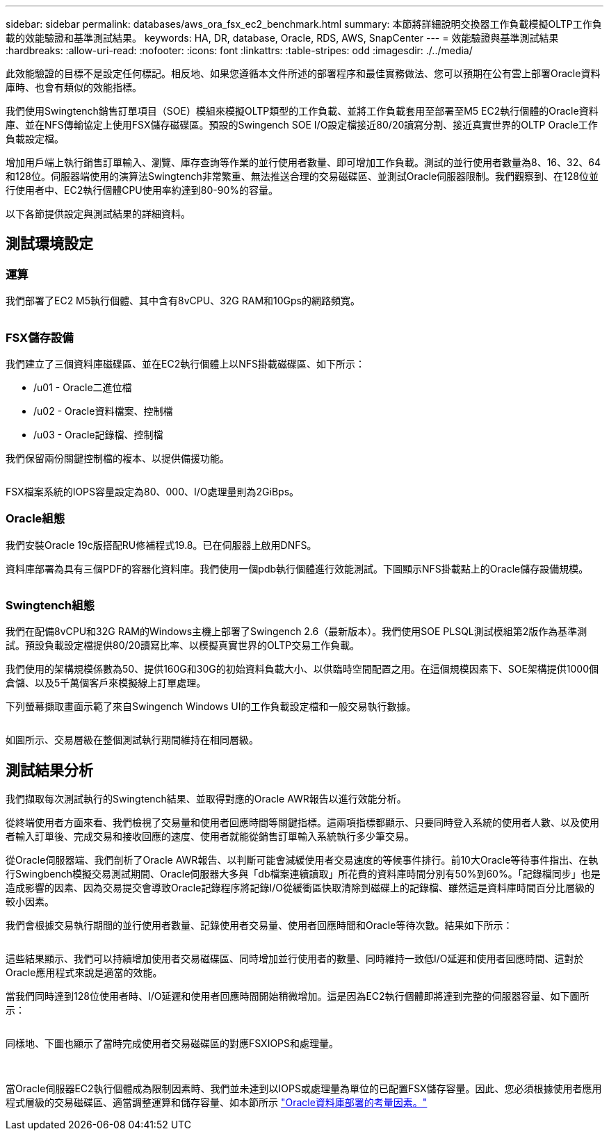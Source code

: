 ---
sidebar: sidebar 
permalink: databases/aws_ora_fsx_ec2_benchmark.html 
summary: 本節將詳細說明交換器工作負載模擬OLTP工作負載的效能驗證和基準測試結果。 
keywords: HA, DR, database, Oracle, RDS, AWS, SnapCenter 
---
= 效能驗證與基準測試結果
:hardbreaks:
:allow-uri-read: 
:nofooter: 
:icons: font
:linkattrs: 
:table-stripes: odd
:imagesdir: ./../media/


[role="lead"]
此效能驗證的目標不是設定任何標記。相反地、如果您遵循本文件所述的部署程序和最佳實務做法、您可以預期在公有雲上部署Oracle資料庫時、也會有類似的效能指標。

我們使用Swingtench銷售訂單項目（SOE）模組來模擬OLTP類型的工作負載、並將工作負載套用至部署至M5 EC2執行個體的Oracle資料庫、並在NFS傳輸協定上使用FSX儲存磁碟區。預設的Swingench SOE I/O設定檔接近80/20讀寫分割、接近真實世界的OLTP Oracle工作負載設定檔。

增加用戶端上執行銷售訂單輸入、瀏覽、庫存查詢等作業的並行使用者數量、即可增加工作負載。測試的並行使用者數量為8、16、32、64和128位。伺服器端使用的演算法Swingtench非常繁重、無法推送合理的交易磁碟區、並測試Oracle伺服器限制。我們觀察到、在128位並行使用者中、EC2執行個體CPU使用率約達到80-90%的容量。

以下各節提供設定與測試結果的詳細資料。



== 測試環境設定



=== 運算

我們部署了EC2 M5執行個體、其中含有8vCPU、32G RAM和10Gps的網路頻寬。

image:aws_ora_fsx_ec2_inst_10.PNG[""]



=== FSX儲存設備

我們建立了三個資料庫磁碟區、並在EC2執行個體上以NFS掛載磁碟區、如下所示：

* /u01 - Oracle二進位檔
* /u02 - Oracle資料檔案、控制檔
* /u03 - Oracle記錄檔、控制檔


我們保留兩份關鍵控制檔的複本、以提供備援功能。

image:aws_ora_fsx_ec2_stor_15.PNG[""]

FSX檔案系統的IOPS容量設定為80、000、I/O處理量則為2GiBps。



=== Oracle組態

我們安裝Oracle 19c版搭配RU修補程式19.8。已在伺服器上啟用DNFS。

資料庫部署為具有三個PDF的容器化資料庫。我們使用一個pdb執行個體進行效能測試。下圖顯示NFS掛載點上的Oracle儲存設備規模。

image:aws_ora_fsx_ec2_inst_11.PNG[""]



=== Swingtench組態

我們在配備8vCPU和32G RAM的Windows主機上部署了Swingench 2.6（最新版本）。我們使用SOE PLSQL測試模組第2版作為基準測試。預設負載設定檔提供80/20讀寫比率、以模擬真實世界的OLTP交易工作負載。

我們使用的架構規模係數為50、提供160G和30G的初始資料負載大小、以供臨時空間配置之用。在這個規模因素下、SOE架構提供1000個倉儲、以及5千萬個客戶來模擬線上訂單處理。

下列螢幕擷取畫面示範了來自Swingench Windows UI的工作負載設定檔和一般交易執行數據。

image:aws_ora_fsx_ec2_swin_01.PNG[""]

如圖所示、交易層級在整個測試執行期間維持在相同層級。



== 測試結果分析

我們擷取每次測試執行的Swingtench結果、並取得對應的Oracle AWR報告以進行效能分析。

從終端使用者方面來看、我們檢視了交易量和使用者回應時間等關鍵指標。這兩項指標都顯示、只要同時登入系統的使用者人數、以及使用者輸入訂單後、完成交易和接收回應的速度、使用者就能從銷售訂單輸入系統執行多少筆交易。

從Oracle伺服器端、我們剖析了Oracle AWR報告、以判斷可能會減緩使用者交易速度的等候事件排行。前10大Oracle等待事件指出、在執行Swingbench模擬交易測試期間、Oracle伺服器大多與「db檔案連續讀取」所花費的資料庫時間分別有50%到60%。「記錄檔同步」也是造成影響的因素、因為交易提交會導致Oracle記錄程序將記錄I/O從緩衝區快取清除到磁碟上的記錄檔、雖然這是資料庫時間百分比層級的較小因素。

我們會根據交易執行期間的並行使用者數量、記錄使用者交易量、使用者回應時間和Oracle等待次數。結果如下所示：

image:aws_ora_fsx_ec2_swin_02.PNG[""]

這些結果顯示、我們可以持續增加使用者交易磁碟區、同時增加並行使用者的數量、同時維持一致低I/O延遲和使用者回應時間、這對於Oracle應用程式來說是適當的效能。

當我們同時達到128位使用者時、I/O延遲和使用者回應時間開始稍微增加。這是因為EC2執行個體即將達到完整的伺服器容量、如下圖所示：

image:aws_ora_fsx_ec2_swin_03.PNG[""]

同樣地、下圖也顯示了當時完成使用者交易磁碟區的對應FSXIOPS和處理量。

image:aws_ora_fsx_ec2_swin_04.PNG[""] image:aws_ora_fsx_ec2_swin_05.PNG[""]

當Oracle伺服器EC2執行個體成為限制因素時、我們並未達到以IOPS或處理量為單位的已配置FSX儲存容量。因此、您必須根據使用者應用程式層級的交易磁碟區、適當調整運算和儲存容量、如本節所示 link:aws_ora_fsx_ec2_factors.html["Oracle資料庫部署的考量因素。"]
